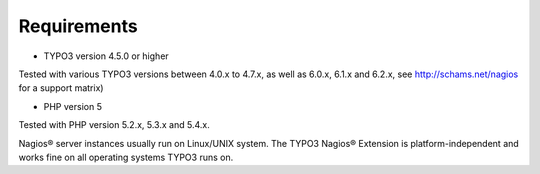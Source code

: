 ﻿

.. ==================================================
.. FOR YOUR INFORMATION
.. --------------------------------------------------
.. -*- coding: utf-8 -*- with BOM.

.. ==================================================
.. DEFINE SOME TEXTROLES
.. --------------------------------------------------
.. role::   underline
.. role::   typoscript(code)
.. role::   ts(typoscript)
   :class:  typoscript
.. role::   php(code)


Requirements
^^^^^^^^^^^^

- TYPO3 version 4.5.0 or higher

Tested with various TYPO3 versions between 4.0.x to 4.7.x, as well as 6.0.x, 6.1.x and 6.2.x, see `http://schams.net/nagios <http://schams.net/nagios>`_ for a support matrix)

- PHP version 5

Tested with PHP version 5.2.x, 5.3.x and 5.4.x.

Nagios® server instances usually run on Linux/UNIX system. The TYPO3 Nagios® Extension is platform-independent and works fine on all operating systems TYPO3 runs on.

